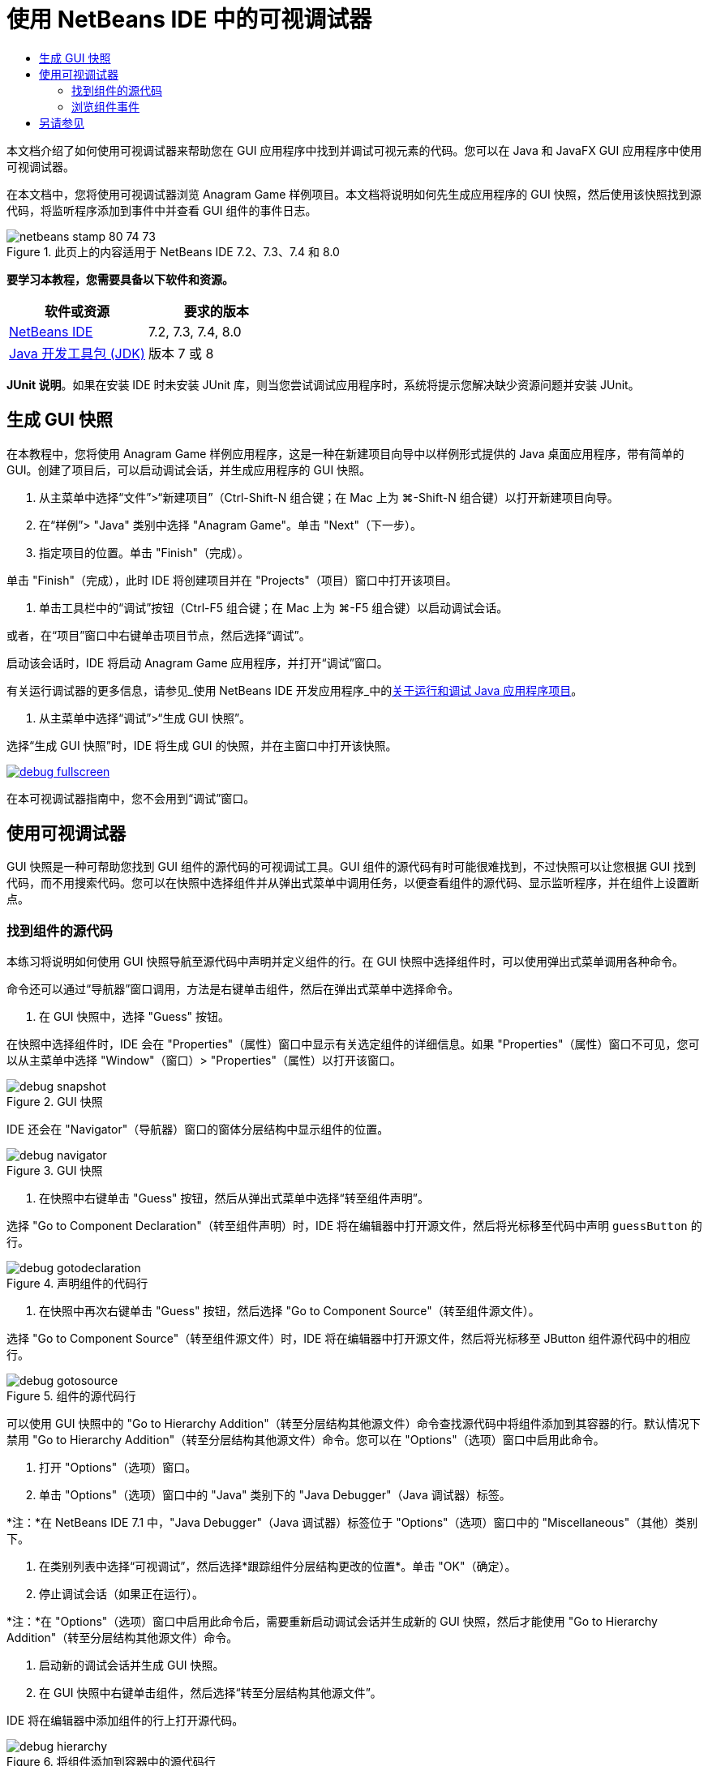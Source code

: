 // 
//     Licensed to the Apache Software Foundation (ASF) under one
//     or more contributor license agreements.  See the NOTICE file
//     distributed with this work for additional information
//     regarding copyright ownership.  The ASF licenses this file
//     to you under the Apache License, Version 2.0 (the
//     "License"); you may not use this file except in compliance
//     with the License.  You may obtain a copy of the License at
// 
//       http://www.apache.org/licenses/LICENSE-2.0
// 
//     Unless required by applicable law or agreed to in writing,
//     software distributed under the License is distributed on an
//     "AS IS" BASIS, WITHOUT WARRANTIES OR CONDITIONS OF ANY
//     KIND, either express or implied.  See the License for the
//     specific language governing permissions and limitations
//     under the License.
//

= 使用 NetBeans IDE 中的可视调试器
:jbake-type: tutorial
:jbake-tags: tutorials 
:markup-in-source: verbatim,quotes,macros
:jbake-status: published
:icons: font
:syntax: true
:source-highlighter: pygments
:toc: left
:toc-title:
:description: 使用 NetBeans IDE 中的可视调试器 - Apache NetBeans
:keywords: Apache NetBeans, Tutorials, 使用 NetBeans IDE 中的可视调试器

本文档介绍了如何使用可视调试器来帮助您在 GUI 应用程序中找到并调试可视元素的代码。您可以在 Java 和 JavaFX GUI 应用程序中使用可视调试器。

在本文档中，您将使用可视调试器浏览 Anagram Game 样例项目。本文档将说明如何先生成应用程序的 GUI 快照，然后使用该快照找到源代码，将监听程序添加到事件中并查看 GUI 组件的事件日志。


image::images/netbeans-stamp-80-74-73.png[title="此页上的内容适用于 NetBeans IDE 7.2、7.3、7.4 和 8.0"]


*要学习本教程，您需要具备以下软件和资源。*

|===
|软件或资源 |要求的版本 

|link:https://netbeans.org/downloads/index.html[+NetBeans IDE+] |7.2, 7.3, 7.4, 8.0 

|link:http://www.oracle.com/technetwork/java/javase/downloads/index.html[+Java 开发工具包 (JDK)+] |版本 7 或 8 
|===

*JUnit 说明*。如果在安装 IDE 时未安装 JUnit 库，则当您尝试调试应用程序时，系统将提示您解决缺少资源问题并安装 JUnit。


== 生成 GUI 快照

在本教程中，您将使用 Anagram Game 样例应用程序，这是一种在新建项目向导中以样例形式提供的 Java 桌面应用程序，带有简单的 GUI。创建了项目后，可以启动调试会话，并生成应用程序的 GUI 快照。

1. 从主菜单中选择“文件”>“新建项目”（Ctrl-Shift-N 组合键；在 Mac 上为 ⌘-Shift-N 组合键）以打开新建项目向导。
2. 在“样例”> "Java" 类别中选择 "Anagram Game"。单击 "Next"（下一步）。
3. 指定项目的位置。单击 "Finish"（完成）。

单击 "Finish"（完成），此时 IDE 将创建项目并在 "Projects"（项目）窗口中打开该项目。



. 单击工具栏中的“调试”按钮（Ctrl-F5 组合键；在 Mac 上为 ⌘-F5 组合键）以启动调试会话。

或者，在“项目”窗口中右键单击项目节点，然后选择“调试”。

启动该会话时，IDE 将启动 Anagram Game 应用程序，并打开“调试”窗口。

有关运行调试器的更多信息，请参见_使用 NetBeans IDE 开发应用程序_中的link:http://www.oracle.com/pls/topic/lookup?ctx=nb8000&id=NBDAG798[+关于运行和调试 Java 应用程序项目+]。



. 从主菜单中选择“调试”>“生成 GUI 快照”。

选择“生成 GUI 快照”时，IDE 将生成 GUI 的快照，并在主窗口中打开该快照。

[.feature]
--

image::images/debug-fullscreen.png[role="left", link="images/debug-fullscreen.png"]

--

在本可视调试器指南中，您不会用到“调试”窗口。


== 使用可视调试器

GUI 快照是一种可帮助您找到 GUI 组件的源代码的可视调试工具。GUI 组件的源代码有时可能很难找到，不过快照可以让您根据 GUI 找到代码，而不用搜索代码。您可以在快照中选择组件并从弹出式菜单中调用任务，以便查看组件的源代码、显示监听程序，并在组件上设置断点。


=== 找到组件的源代码

本练习将说明如何使用 GUI 快照导航至源代码中声明并定义组件的行。在 GUI 快照中选择组件时，可以使用弹出式菜单调用各种命令。

命令还可以通过“导航器”窗口调用，方法是右键单击组件，然后在弹出式菜单中选择命令。

1. 在 GUI 快照中，选择 "Guess" 按钮。

在快照中选择组件时，IDE 会在 "Properties"（属性）窗口中显示有关选定组件的详细信息。如果 "Properties"（属性）窗口不可见，您可以从主菜单中选择 "Window"（窗口）> "Properties"（属性）以打开该窗口。

image::images/debug-snapshot.png[title="GUI 快照"]

IDE 还会在 "Navigator"（导航器）窗口的窗体分层结构中显示组件的位置。

image::images/debug-navigator.png[title="GUI 快照"]


. 在快照中右键单击 "Guess" 按钮，然后从弹出式菜单中选择“转至组件声明”。

选择 "Go to Component Declaration"（转至组件声明）时，IDE 将在编辑器中打开源文件，然后将光标移至代码中声明  ``guessButton``  的行。

image::images/debug-gotodeclaration.png[title="声明组件的代码行"]


. 在快照中再次右键单击 "Guess" 按钮，然后选择 "Go to Component Source"（转至组件源文件）。

选择 "Go to Component Source"（转至组件源文件）时，IDE 将在编辑器中打开源文件，然后将光标移至 JButton 组件源代码中的相应行。

image::images/debug-gotosource.png[title="组件的源代码行"]

可以使用 GUI 快照中的 "Go to Hierarchy Addition"（转至分层结构其他源文件）命令查找源代码中将组件添加到其容器的行。默认情况下禁用 "Go to Hierarchy Addition"（转至分层结构其他源文件）命令。您可以在 "Options"（选项）窗口中启用此命令。

1. 打开 "Options"（选项）窗口。
2. 单击 "Options"（选项）窗口中的 "Java" 类别下的 "Java Debugger"（Java 调试器）标签。

*注：*在 NetBeans IDE 7.1 中，"Java Debugger"（Java 调试器）标签位于 "Options"（选项）窗口中的 "Miscellaneous"（其他）类别下。



. 在类别列表中选择“可视调试”，然后选择*跟踪组件分层结构更改的位置*。单击 "OK"（确定）。


. 停止调试会话（如果正在运行）。

*注：*在 "Options"（选项）窗口中启用此命令后，需要重新启动调试会话并生成新的 GUI 快照，然后才能使用 "Go to Hierarchy Addition"（转至分层结构其他源文件）命令。



. 启动新的调试会话并生成 GUI 快照。


. 在 GUI 快照中右键单击组件，然后选择“转至分层结构其他源文件”。

IDE 将在编辑器中添加组件的行上打开源代码。

image::images/debug-hierarchy.png[title="将组件添加到容器中的源代码行"]


=== 浏览组件事件

本练习将演示如何使用 GUI 快照和 "Events"（事件）窗口浏览组件事件，便于您找到组件监听程序以及由组件触发的事件。

1. 在快照中右键单击 "Guess" 按钮，然后从弹出式菜单中选择 "Show Listeners"（显示监听程序）。

选择 "Show Listeners"（显示监听程序）时，IDE 将会打开 "Events"（事件）窗口。您可以看到 "Custom Listeners"（定制监听程序）节点已展开。

image::images/debug-customlisteners.png[title="将组件添加到容器中的源代码行"]


. 右键单击 "Custom Listeners"（定制监听程序）节点下方的 *com.toy.anagrams.ui.Anagrams$3*，然后在弹出式菜单中选择“转至组件源文件”。

源代码在编辑器中定义监听程序的行上打开。



. 在快照中选择空文本字段。

此外，也可以在“导航器”窗口中选择  ``guessedWord``  文本字段。

选择文本字段时，“事件”窗口中的项将会自动更改，以显示选定组件的监听程序。



. 在“事件”窗口中，双击 "Event Log"（事件日志）节点打开 "Select Listener"（选择监听程序）窗口。

此外，也可以右键单击 "Event Log"（事件日志）节点，然后从弹出式菜单中选择 "Set Logging Events"（设置日志记录事件）。



. 从对话框中选择  ``java.awt.event.KeyListener``  监听程序。单击 "OK"（确定）。

image::images/debug-select-listener.png[title="将组件添加到容器中的源代码行"]

此监听程序现在正在监听文本字段中的键盘事件。



. 在 Anagram Game 应用程序的文本字段中，键入一些字符。

在文本字段中键入字符时，将在事件日志中记录事件。如果展开 "Event Log"（事件日志）节点，您可以看到现在记录了每个击键。每次在 Anagram Game 应用程序文本字段中键入时，都会显示新事件。如果展开单个事件，例如  ``keyPressed`` ，日志中会显示该事件的属性。

image::images/debug-eventlog.png[title="将组件添加到容器中的源代码行"]

如果针对事件展开“调用自...”节点，您可以看到该事件的堆栈跟踪。

本教程简单介绍了 IDE 中的可视调试器。通过可视调试器，可以轻松找到 GUI 组件的源代码和日志事件。这在调试 GUI 应用程序时极其有用。


link:https://netbeans.org/about/contact_form.html?to=3&subject=Feedback:%20Using%20the%20Visual%20Debugger[+发送有关此教程的反馈意见+]



== 另请参见

有关在 NetBeans IDE 中开发和测试 Java 应用程序的更多信息，请参见以下资源：

* link:gui-functionality.html[+构建 Java GUI 应用程序简介+]
* 演示：link:debug-visual-screencast.html[+使用可视调试器+]
* 演示：link:debug-multithreaded-screencast.html[+调试多线程应用程序+]
* 演示：link:debug-stepinto-screencast.html[+NetBeans 调试器中的可视“步入”操作+]
* 演示：link:debug-deadlock-screencast.html[+使用 NetBeans 调试器进行死锁检测+]
* 演示：link:debug-evaluator-screencast.html[+在 NetBeans 调试器中使用代码片段计算器+]
* link:../../trails/java-se.html[+基本 IDE 和 Java 编程学习资源+]
